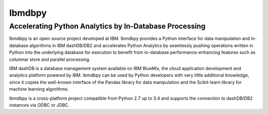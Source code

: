 Ibmdbpy
=======

Accelerating Python Analytics by In-Database Processing
-------------------------------------------------------

Ibmdbpy is an open-source project developed at IBM. Ibmdbpy provides a Python interface for data manipulation and in-database algorithms in IBM dashDB/DB2 and accelerates Python Analytics by seamlessly pushing operations written in Python into the underlying database for execution to benefit from in-database performance-enhancing features such as columnar store and parallel processing. 

IBM dashDB is a database management system available on IBM BlueMix, the cloud application development and analytics platform powered by IBM. Ibmdbpy can be used by Python developers with very little additional knowledge, since it copies the well-known interface of the Pandas library for data manipulation and the Scikit-learn library for machine learning algorithms. 

Ibmdbpy is a cross-platform project compatible from Python 2.7 up to 3.4 and supports the connection to dashDB/DB2 instances via ODBC or JDBC.
